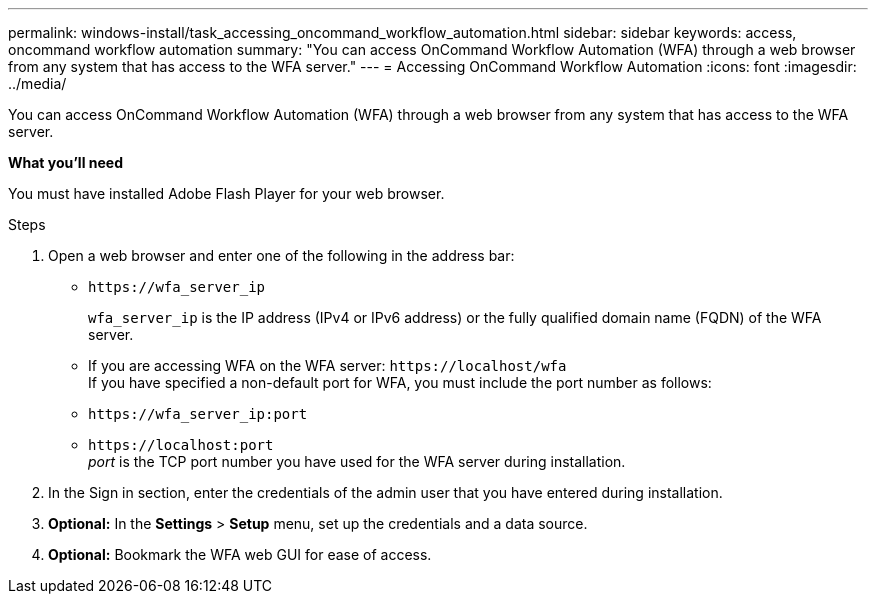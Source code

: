 ---
permalink: windows-install/task_accessing_oncommand_workflow_automation.html
sidebar: sidebar
keywords: access, oncommand workflow automation
summary: "You can access OnCommand Workflow Automation (WFA) through a web browser from any system that has access to the WFA server."
---
= Accessing OnCommand Workflow Automation
:icons: font
:imagesdir: ../media/

[.lead]
You can access OnCommand Workflow Automation (WFA) through a web browser from any system that has access to the WFA server.

*What you'll need*

You must have installed Adobe Flash Player for your web browser.

.Steps
. Open a web browser and enter one of the following in the address bar:
 ** `+https://wfa_server_ip+`
+
`wfa_server_ip` is the IP address (IPv4 or IPv6 address) or the fully qualified domain name (FQDN) of the WFA server.

 ** If you are accessing WFA on the WFA server: `+https://localhost/wfa+`
 +
If you have specified a non-default port for WFA, you must include the port number as follows:
 ** `+https://wfa_server_ip:port+`
 ** `+https://localhost:port+`
  +
 _port_ is the TCP port number you have used for the WFA server during installation.
. In the Sign in section, enter the credentials of the admin user that you have entered during installation.
. *Optional:* In the *Settings* > *Setup* menu, set up the credentials and a data source.
. *Optional:* Bookmark the WFA web GUI for ease of access.
